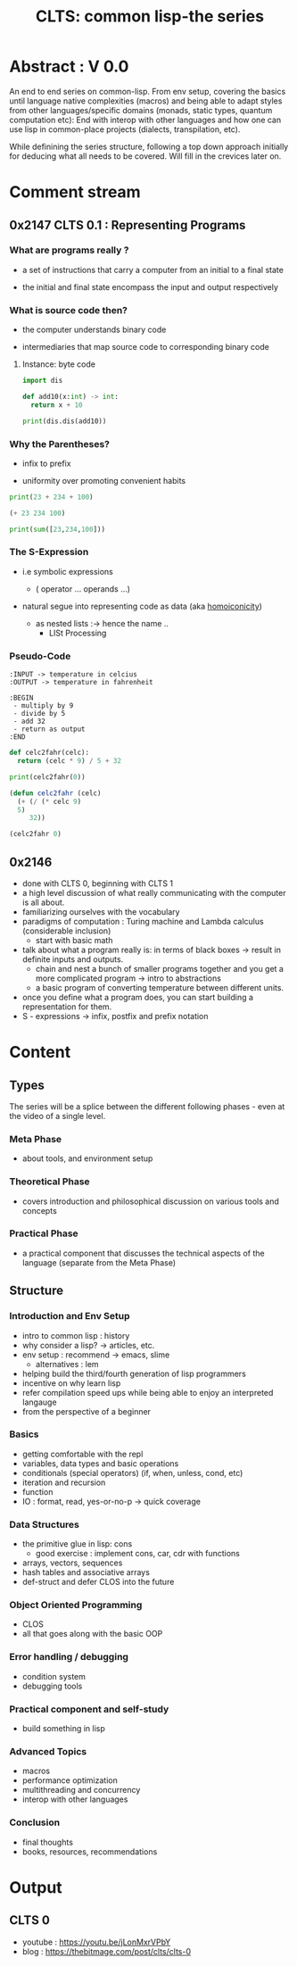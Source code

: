 :PROPERTIES:
:ID:       20230808T035500.251803
:END:
#+title: CLTS: common lisp-the series
#+filetags: :yt:lisp:

* Abstract : V 0.0

An end to end series on common-lisp. From env setup, covering the basics until language native complexities (macros) and being able to adapt styles from other languages/specific domains (monads, static types, quantum computation etc): End with interop with other languages and how one can use lisp in common-place projects (dialects, transpilation, etc).

While definining the series structure, following a top down approach initially for deducing what all needs to be covered. Will fill in the crevices later on.

* Comment stream
** 0x2147 CLTS 0.1 : Representing Programs

*** What are programs really ?

- a set of instructions that carry a computer from an initial to a final state

- the initial and final state encompass the input and output respectively

  
*** What is source code then?

- the computer understands binary code 

- intermediaries that map source code to corresponding binary code
  
**** Instance: byte code

#+begin_src python :results output
  import dis

  def add10(x:int) -> int:
    return x + 10

  print(dis.dis(add10))
#+end_src

#+RESULTS:
:   4           0 LOAD_FAST                0 (x)
:               2 LOAD_CONST               1 (10)
:               4 BINARY_ADD
:               6 RETURN_VALUE
: None


*** Why the Parentheses?

- infix to prefix

- uniformity over promoting convenient habits

#+begin_src python :results output
  print(23 + 234 + 100)
#+end_src

#+RESULTS:
: 357

#+begin_src lisp 
  (+ 23 234 100)
#+end_src

#+RESULTS:
: 357

#+begin_src python :results output
  print(sum([23,234,100]))
#+end_src

#+RESULTS:
: 357


*** The S-Expression

- i.e symbolic expressions

  - ( operator ... operands ...)

- natural segue into representing code as data (aka [[id:20230728T053744.817854][homoiconicity]])

  - as nested lists :-> hence the name ..
    - LISt Processing


*** Pseudo-Code

#+begin_src pseudo
:INPUT -> temperature in celcius
:OUTPUT -> temperature in fahrenheit

:BEGIN
 - multiply by 9
 - divide by 5
 - add 32
 - return as output
:END
#+end_src

#+begin_src python :results output
  def celc2fahr(celc):
    return (celc * 9) / 5 + 32

  print(celc2fahr(0))
#+end_src

#+RESULTS:
: 32.0

#+begin_src lisp
  (defun celc2fahr (celc)
    (+ (/ (* celc 9)
  	5)
       32))

  (celc2fahr 0)
#+end_src

#+RESULTS:
: 32

** 0x2146
 - done with CLTS 0, beginning with CLTS 1
 - a high level discussion of what really communicating with the computer is all about.
 - familiarizing ourselves with the vocabulary
 - paradigms of computation : Turing machine and Lambda calculus (considerable inclusion)
   - start with basic math
 - talk about what a program really is: in terms of black boxes -> result in definite inputs and outputs.
   - chain and nest a bunch of smaller programs together and you get a more complicated program -> intro to abstractions
   - a basic program of converting temperature between different units.
 - once you define what a program does, you can start building a representation for them.
 - S - expressions 
   -> infix, postfix and prefix notation

* Content
** Types

The series will be a splice between the different following phases - even at the video of a single level.

*** Meta Phase
 - about tools, and environment setup

*** Theoretical Phase
 - covers introduction and philosophical discussion on various tools and concepts

*** Practical Phase
 - a practical component that discusses the technical aspects of the language (separate from the Meta Phase)

** Structure
*** Introduction and Env Setup
 - intro to common lisp : history
 - why consider a lisp? -> articles, etc.
 - env setup : recommend -> emacs, slime
   - alternatives : lem
 - helping build the third/fourth generation of lisp programmers
 - incentive on why learn lisp
 - refer compilation speed ups while being able to enjoy an interpreted langauge
 - from the perspective of a beginner
*** Basics
 - getting comfortable with the repl
 - variables, data types and basic operations
 - conditionals (special operators) (if, when, unless, cond, etc)
 - iteration and recursion
 - function
 - IO : format, read, yes-or-no-p -> quick coverage
*** Data Structures
 - the primitive glue in lisp: cons
   - good exercise : implement cons, car, cdr with functions
 - arrays, vectors, sequences
 - hash tables and associative arrays
 - def-struct and defer CLOS into the future
*** Object Oriented Programming
 - CLOS
 - all that goes along with the basic OOP
*** Error handling / debugging 
 - condition system
 - debugging tools
*** Practical component and self-study
 - build something in lisp
*** Advanced Topics
 - macros
 - performance optimization
 - multithreading and concurrency
 - interop with other languages
*** Conclusion
 - final thoughts
 - books, resources, recommendations

* Output 
** CLTS 0
 - youtube : https://youtu.be/jLonMxrVPbY
 - blog : https://thebitmage.com/post/clts/clts-0


 

